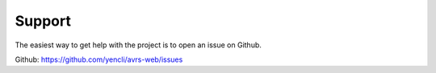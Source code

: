 Support
==============  

The easiest way to get help with the project is to open an issue on Github.

Github: https://github.com/yencli/avrs-web/issues